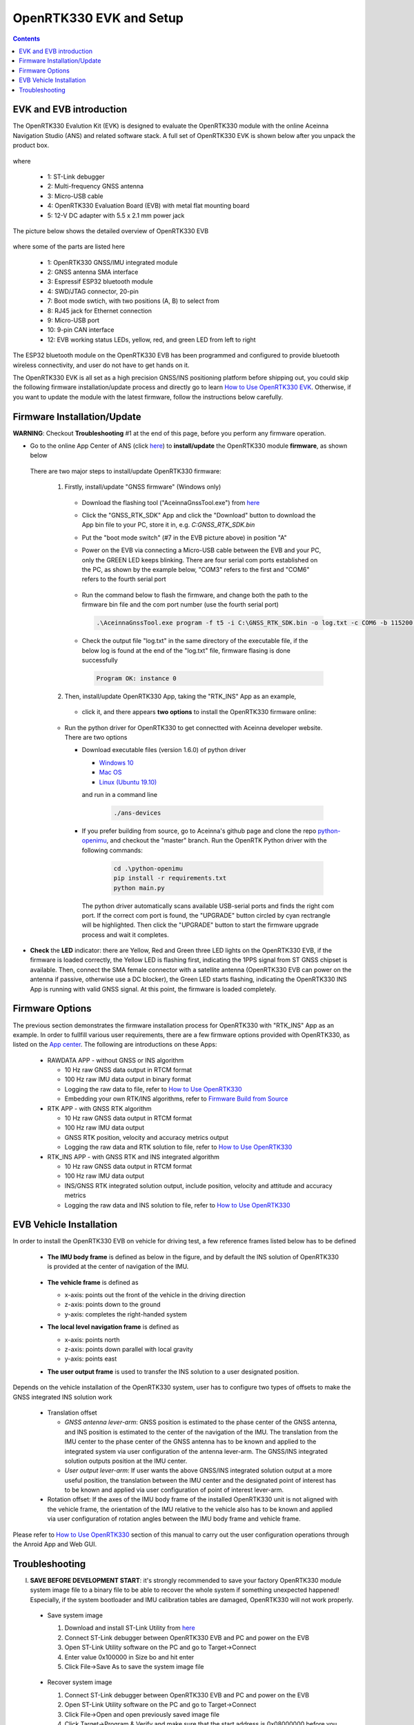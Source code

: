 OpenRTK330 EVK and Setup
=================================

.. contents:: Contents
    :local:

EVK and EVB introduction
~~~~~~~~~~~~~~~~~~~~~~~~~~~~~~~

The OpenRTK330 Evalution Kit (EVK) is designed to evaluate the OpenRTK330 module with the  online Aceinna Navigation Studio (ANS) and related software stack. A full set of OpenRTK330 EVK is shown below after you unpack the product box. 

.. figure:: media/EvalKit.png
    :width: 7.0in
    :height: 5.0in

where

  * 1: ST-Link debugger
  * 2: Multi-frequency GNSS antenna
  * 3: Micro-USB cable
  * 4: OpenRTK330 Evaluation Board (EVB) with metal flat mounting board
  * 5: 12-V DC adapter with 5.5 x 2.1 mm power jack

The picture below shows the detailed overview of OpenRTK330 EVB

  .. figure:: media/EvalBoard.png
      :width: 6.0in
      :height: 6.0in

where some of the parts are listed here

  * 1: OpenRTK330 GNSS/IMU integrated module
  * 2: GNSS antenna SMA interface
  * 3: Espressif ESP32 bluetooth module
  * 4: SWD/JTAG connector, 20-pin
  * 7: Boot mode swtich, with two positions (A, B) to select from
  * 8: RJ45 jack for Ethernet connection
  * 9: Micro-USB port
  * 10: 9-pin CAN interface
  * 12: EVB working status LEDs, yellow, red, and green LED from left to right

The ESP32 bluetooth module on the OpenRTK330 EVB has been programmed and configured to provide bluetooth wireless connectivity, and user do not have to get hands on it.

The OpenRTK330 EVK is all set as a high precision GNSS/INS positioning platform before shipping out, you could skip the following firmware installation/update process and directly go to learn `How to Use OpenRTK330 EVK <https://openrtk.readthedocs.io/en/latest/useOpenRTK.html>`_. Otherwise, if you want to update the module with the latest firmware, follow the instructions below carefully.


Firmware Installation/Update
~~~~~~~~~~~~~~~~~~~~~~~~~~~~~~~~~~~~~

**WARNING**: Checkout **Troubleshooting** #1 at the end of this page, before you perform any firmware operation.

.. 2. **Connect** the OpenRTK330 EVB to a PC via a Micro-USB cable, four serial ports are established on your PC as shown below (e.g. on Windows 10), meanwhile the EVB is powered up by this USB connection. In the context of this manual, we refer "COM3" to the FIRST serial port and refer the other three serial ports to the SECOND, THRID and FOURTH serial port in increasing order.


.. Alternatively, the EVB can be powered up directly by a 9-12v DC adapter/generator. In this case, the USB connection is just a data link. The LED beside the Micro-USB port on the EVB is always on if powered up.



* Go to the online App Center of ANS (click `here <https://developers.aceinna.com/code/apps>`_) to **install/update** the OpenRTK330 module **firmware**, as shown below
  
  .. figure:: media/download_openrtk330_firmware.png
          :width: 7.0in
          :height: 3.0in

  There are two major steps to install/update OpenRTK330 firmware:
  
    1. Firstly, install/update "GNSS firmware" (Windows only)

      * Download the flashing tool ("AceinnaGnssTool.exe") from `here <https://virtualmachinesdiag817.blob.core.windows.net/tools/AceinnaGnssTool.exe>`_
      * Click the "GNSS_RTK_SDK" App and click the "Download" button to download the App bin file to your PC, store it in, e.g. *C:\GNSS_RTK_SDK.bin*
      * Put the "boot mode switch" (#7 in the EVB picture above) in position "A"
      * Power on the EVB via connecting a Micro-USB cable between the EVB and your PC, only the GREEN LED keeps blinking. There are four serial com ports established on the PC, as shown by the example below, "COM3" refers to the first and "COM6" refers to the fourth serial port

        .. figure:: media/FourSerialPorts.png
          :width: 5.0in
          :height: 2.0in

      * Run the command below to flash the firmware, and change both the path to the firmware bin file and the com port number (use the fourth serial port)

        .. code-block:: python

          .\AceinnaGnssTool.exe program -f t5 -i C:\GNSS_RTK_SDK.bin -o log.txt -c COM6 -b 115200 -m SQI -e TRUE -r TRUE

      * Check the output file "log.txt" in the same directory of the executable file, if the below log is found at the end of the "log.txt" file, firmware flasing is done successfully

        .. code-block:: python

          Program OK: instance 0


    2. Then, install/update OpenRTK330 App, taking the "RTK_INS" App as an example, 
    
      * click it, and there appears **two options** to install the OpenRTK330 firmware online:

        .. figure:: media/app_upgrade.png
            :width: 6.5in
            :height: 4.0in

 

    - Run the python driver for OpenRTK330 to get connectted with Aceinna developer website. There are two options

      - Download executable files (version 1.6.0) of python driver 

        - `Windows 10 <https://github.com/Aceinna/python-openimu/files/4626456/develop-win.zip>`_

        - `Mac OS <https://github.com/Aceinna/python-openimu/files/4626462/develop-mac.zip>`_

        - `Linux (Ubuntu 19.10) <https://github.com/Aceinna/python-openimu/files/4626464/develop-ubuntu.zip>`_

        .. - `Raspberry Pi (Raspbian GNU/Linux 9) <https://github.com/Aceinna/python-openimu/files/4449019/develop-rpi.zip>`_ 

        and run in a command line          

            .. code-block:: bash

                ./ans-devices

      - If you prefer building from source, go to Aceinna's github page and clone the repo `python-openimu <https://github.com/Aceinna/python-openimu>`_, and checkout the "master" branch. Run the OpenRTK Python driver with the following commands:

            .. code-block:: python

                cd .\python-openimu
                pip install -r requirements.txt
                python main.py

        The python driver automatically scans available USB-serial ports and finds the right com port. If the correct com port is found, the "UPGRADE" button circled by cyan rectrangle will be highlighted. Then click the "UPGRADE" button to start the firmware upgrade process and wait it completes.  

..  b. (**WARNING!** Checkout **Troubleshooting** #1 at the end of this page, before you go down this path) **Download** the firmware bin file and **flash** it into OpenRTK330 module. In order to fullfill this, first install the STM32 ST-LINK Utility software from `here <https://www.st.com/en/development-tools/stsw-link004.html>`_ on your PC. Then open the STM32 ST-LINK Utility software and connect the OpenRTK330 EVB with PC using the ST-LINK debugger,

.. 1. Click the red circled "1" to establish a connection with the OpenRTK EVB

.. .. figure:: media/st-link_utility_flash_firmware1.png
..             :width: 6.5in
..             :height: 4.0in

.. 2. Click the red circled "2" to open the firmware flashing dialog, change the start address to "0x8010000", and browse to load the downloaded OpenRTK330 firmware bin file, then click "Start"

..         .. figure:: media/st-link_utility_flash_firmware2.png
..             :width: 6.5in
..             :height: 4.0in

* **Check** the **LED** indicator: there are Yellow, Red and Green three LED lights on the OpenRTK330 EVB, if the firmware is loaded correctly, the Yellow LED is flashing first, indicating the 1PPS signal from ST GNSS chipset is available. Then, connect the SMA female connector with a satellite antenna (OpenRTK330 EVB can power on the antenna if passive, otherwise use a DC blocker), the Green LED starts flashing, indicating the OpenRTK330 INS App is running with valid GNSS signal. At this point, the firmware is loaded completely.

..
    At this point, the OpenRTK330 firmware is loaded and ready for GNSS RTK positioning that also requires internet connection to a NTRIP server for GNSS data correction.  and then connects with Aceinna's OpenRTK Android App for internet connectivity (see next section). Alternatively, the following step can be performed to get internet connectivity

..
    (optional) Connect the EVB (RJ45 connector) with a network router/gateway with an Ethernet cable, the usage of this connection will also be addressed in next section

Firmware Options
~~~~~~~~~~~~~~~~~
The previous section demonstrates the firmware installation process for OpenRTK330 with "RTK_INS" App as an example. In order to fullfill various user requirements, there are a few firmware options provided with OpenRTK330, as listed on the `App center <https://developers.aceinna.com/code/apps>`_. The following are introductions on these Apps:

  * RAWDATA APP - without GNSS or INS algorithm

    * 10 Hz raw GNSS data output in RTCM format
    * 100 Hz raw IMU data output in binary format
    * Logging the raw data to file, refer to `How to Use OpenRTK330 <https://openrtk.readthedocs.io/en/latest/useOpenRTK.html>`_
    * Embedding your own RTK/INS algorithms, refer to `Firmware Build from Source <https://openrtk.readthedocs.io/en/latest/build_firmware.html>`_ 

  * RTK APP - with GNSS RTK algorithm

    * 10 Hz raw GNSS data output in RTCM format
    * 100 Hz raw IMU data output 
    * GNSS RTK position, velocity and accuracy metrics output
    * Logging the raw data and RTK solution to file, refer to `How to Use OpenRTK330 <https://openrtk.readthedocs.io/en/latest/useOpenRTK.html>`_

  * RTK_INS APP - with GNSS RTK and INS integrated algorithm

    * 10 Hz raw GNSS data output in RTCM format
    * 100 Hz raw IMU data output 
    * INS/GNSS RTK integrated solution output, include position, velocity and attitude and accuracy metrics
    * Logging the raw data and INS solution to file, refer to `How to Use OpenRTK330 <https://openrtk.readthedocs.io/en/latest/useOpenRTK.html>`_

  .. * DEMO APP - GNSS RTK playback

EVB Vehicle Installation
~~~~~~~~~~~~~~~~~~~~~~~~
In order to install the OpenRTK330 EVB on vehicle for driving test, a few reference frames listed below has to be defined  

 * **The IMU body frame** is defined as below in the figure, and by default the INS solution of OpenRTK330 is provided at the center of navigation of the IMU.

    .. figure:: media/imu_body_xyz.jpeg
        :width: 5.0 in
        :height: 5.0 in
   
 * **The vehicle frame** is defined as

   * x-axis: points out the front of the vehicle in the driving direction
   * z-axis: points down to the ground
   * y-axis: completes the right-handed system
 * **The local level navigation frame** is defined as

   * x-axis: points north 
   * z-axis: points down parallel with local gravity
   * y-axis: points east 
 * **The user output frame** is used to transfer the INS solution to a user designated position.

Depends on the vehicle installation of the OpenRTK330 system, user has to configure two types of offsets to make the GNSS integrated INS solution work
 
 * Translation offset
   
   * *GNSS antenna lever-arm*: GNSS position is estimated to the phase center of the GNSS antenna, and INS position is estimated to the center of the navigation of the IMU. The translation from the IMU center to the phase center of the GNSS antenna has to be known and applied to the integrated system via user configuration of the antenna lever-arm. The GNSS/INS integrated solution outputs position at the IMU center.
   * *User output lever-arm*: If user wants the above GNSS/INS integrated solution output at a more useful position, the translation between the IMU center and the designated point of interest has to be known and applied via user configuration of point of interest lever-arm.
 * Rotation offset: If the axes of the IMU body frame of the installed OpenRTK330 unit is not aligned with the vehicle frame, the orientation of the IMU relative to the vehicle also has to be known and applied via user configuration of rotation angles between the IMU body frame and vehicle frame. 

Please refer to `How to Use OpenRTK330 <https://openrtk.readthedocs.io/en/latest/useOpenRTK.html>`_ section of this manual to carry out the user configuration operations through the Anroid App and Web GUI.


Troubleshooting
~~~~~~~~~~~~~~~~~~~~~~~
I. **SAVE BEFORE DEVELOPMENT START**: it's strongly recommended to save your factory OpenRTK330 module system image file to a binary file to be able to recover the whole system if something unexpected happened! Especially, if the system bootloader and IMU calibration tables are damaged, OpenRTK330 will not work properly.

 - Save system image

   1. Download and install ST-Link Utility from `here <https://www.st.com/en/development-tools/stsw-link004.html>`_
   2. Connect ST-Link debugger between OpenRTK330 EVB and PC and power on the EVB
   3. Open ST-Link Utility software on the PC and go to Target->Connect
   4. Enter value 0x100000 in Size bo and hit enter
   5. Click File->Save As to save the system image file

    .. figure:: media/save_image.png
                :width: 6.5in
                :height: 4.0in

 - Recover system image

   1. Connect ST-Link debugger between OpenRTK330 EVB and PC and power on the EVB
   2. Open ST-Link Utility software on the PC and go to Target->Connect
   3. Click File->Open and open previously saved image file
   4. Click Target->Program & Verify and make sure that the start address is 0x08000000 before you click Start button to re-programming the OpenRTK330 module

    .. figure:: media/re-download_image.png
                    :width: 6.5in
                    :height: 4.0in
   
   5. Click Target->Option Bytes and select "sector 0", "sector 1", "sector 2", "sector 3" and "sector 11" to perform write protection. Click Apply button for make it effective. 

     .. figure:: media/protect_sections.png
                    :width: 6.5in
                    :height: 11.0in



